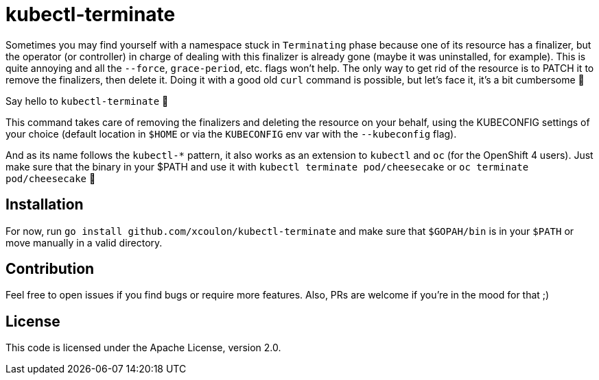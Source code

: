 = kubectl-terminate

Sometimes you may find yourself with a namespace stuck in `Terminating` phase because one of its resource has a finalizer, but the operator (or controller) in charge of dealing with this finalizer is already gone (maybe it was uninstalled, for example). This is quite annoying and all the `--force`, `grace-period`, etc. flags won't help. The only way to get rid of the resource is to PATCH it to remove the finalizers, then delete it. Doing it with a good old `curl` command is possible, but let's face it, it's a bit cumbersome 😬

Say hello to `kubectl-terminate` 👋 

This command takes care of removing the finalizers and deleting the resource on your behalf, using the KUBECONFIG settings of your choice (default location in `$HOME` or via the `KUBECONFIG` env var with the `--kubeconfig` flag). 

And as its name follows the `kubectl-*` pattern, it also works as an extension to `kubectl` and `oc` (for the OpenShift 4 users). Just make sure that the binary in your $PATH and use it with `kubectl terminate pod/cheesecake` or `oc terminate pod/cheesecake` 🎉

== Installation

For now, run `go install github.com/xcoulon/kubectl-terminate` and make sure that `$GOPAH/bin` is in your `$PATH` or move manually in a valid directory.

== Contribution

Feel free to open issues if you find bugs or require more features. Also, PRs are welcome if you're in the mood for that ;)

== License

This code is licensed under the Apache License, version 2.0.